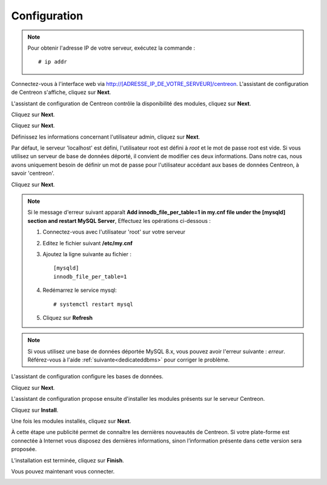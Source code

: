 *************
Configuration
*************

.. note::
    Pour obtenir l'adresse IP de votre serveur, exécutez la commande : ::
    
        # ip addr

Connectez-vous à l'interface web via http://[ADRESSE_IP_DE_VOTRE_SERVEUR]/centreon.
L'assistant de configuration de Centreon s'affiche, cliquez sur **Next**.

.. image:: /images/guide_utilisateur/acentreonwelcome.png
   :align: center
   :scale: 65%

L'assistant de configuration de Centreon contrôle la disponibilité des modules, cliquez sur **Next**.

.. image:: /images/guide_utilisateur/acentreoncheckmodules.png
   :align: center

Cliquez sur **Next**.

.. image:: /images/guide_utilisateur/amonitoringengine2.png
   :align: center
   :scale: 65%

Cliquez sur **Next**.

.. image:: /images/guide_utilisateur/abrokerinfo2.png
   :align: center
   :scale: 65%

Définissez les informations concernant l'utilisateur admin, cliquez sur **Next**.

.. image:: /images/guide_utilisateur/aadmininfo.png
   :align: center
   :scale: 65%

Par défaut, le serveur 'localhost' est défini, l'utilisateur root est défini à *root* et le mot de passe root est vide.
Si vous utilisez un serveur de base de données déporté, il convient de modifier ces deux informations.
Dans notre cas, nous avons uniquement besoin de définir un mot de passe pour l'utilisateur accédant aux bases de données Centreon, à savoir 'centreon'.

Cliquez sur **Next**.

.. image:: /images/guide_utilisateur/adbinfo.png
   :align: center
   :scale: 65%

.. note::
    Si le message d'erreur suivant apparaît **Add innodb_file_per_table=1 in my.cnf file under the [mysqld] section and restart MySQL Server**,
    Effectuez les opérations ci-dessous :
    
    1. Connectez-vous avec l'utilisateur 'root' sur votre serveur
    
    2. Editez le fichier suivant **/etc/my.cnf**
    
    3. Ajoutez la ligne suivante au fichier : ::
    
        [mysqld]
        innodb_file_per_table=1
    
    4. Redémarrez le service mysql: ::
    
        # systemctl restart mysql
    
    5. Cliquez sur **Refresh**

.. note::
    Si vous utilisez une base de données déportée MySQL 8.x, vous pouvez avoir l'erreur suivante : *erreur*.
    Référez-vous à l'aide :ref:`suivante<dedicateddbms>` pour corriger le problème.

L'assistant de configuration configure les bases de données.

Cliquez sur **Next**.

.. image:: /images/guide_utilisateur/adbconf.png
   :align: center
   :scale: 65%

L'assistant de configuration propose ensuite d'installer les modules présents sur le serveur Centreon.

Cliquez sur **Install**.

.. image:: /images/guide_utilisateur/module_installationa.png
   :align: center
   :scale: 65%

Une fois les modules installés, cliquez sur **Next**.

.. image:: /images/guide_utilisateur/module_installationb.png
   :align: center
   :scale: 65%

À cette étape une publicité permet de connaître les dernières nouveautés
de Centreon. Si votre plate-forme est connectée à Internet vous disposez
des dernières informations, sinon l’information présente dans cette version
sera proposée.

.. image:: /images/guide_utilisateur/aendinstall.png
   :align: center
   :scale: 65%

L’installation est terminée, cliquez sur **Finish**.

Vous pouvez maintenant vous connecter.

.. image:: /images/guide_utilisateur/aconnection.png
   :align: center
   :scale: 65%
